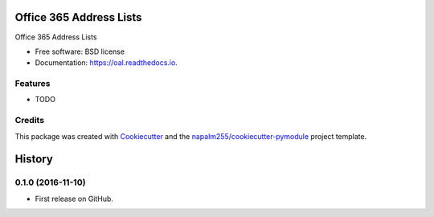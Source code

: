 ===============================
Office 365 Address Lists
===============================


.. image:: https://img.shields.io/pypi/v/oal.svg
        :target: https://pypi.python.org/pypi/oal

.. image:: https://img.shields.io/travis/napalm255/oal.svg
        :target: https://travis-ci.org/napalm255/oal

.. image:: https://readthedocs.org/projects/oal/badge/?version=latest
        :target: https://oal.readthedocs.io/en/latest/?badge=latest
        :alt: Documentation Status

.. image:: https://pyup.io/repos/github/napalm255/oal/shield.svg
     :target: https://pyup.io/repos/github/napalm255/oal/
     :alt: Updates


Office 365 Address Lists


* Free software: BSD license
* Documentation: https://oal.readthedocs.io.


Features
--------

* TODO

Credits
---------

This package was created with Cookiecutter_ and the `napalm255/cookiecutter-pymodule`_ project template.

.. _Cookiecutter: https://github.com/napalm255/cookiecutter
.. _`napalm255/cookiecutter-pymodule`: https://github.com/napalm255/cookiecutter-pymodule



=======
History
=======

0.1.0 (2016-11-10)
------------------

* First release on GitHub.



